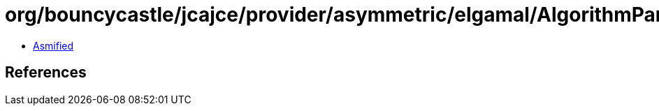= org/bouncycastle/jcajce/provider/asymmetric/elgamal/AlgorithmParameterGeneratorSpi.class

 - link:AlgorithmParameterGeneratorSpi-asmified.java[Asmified]

== References

